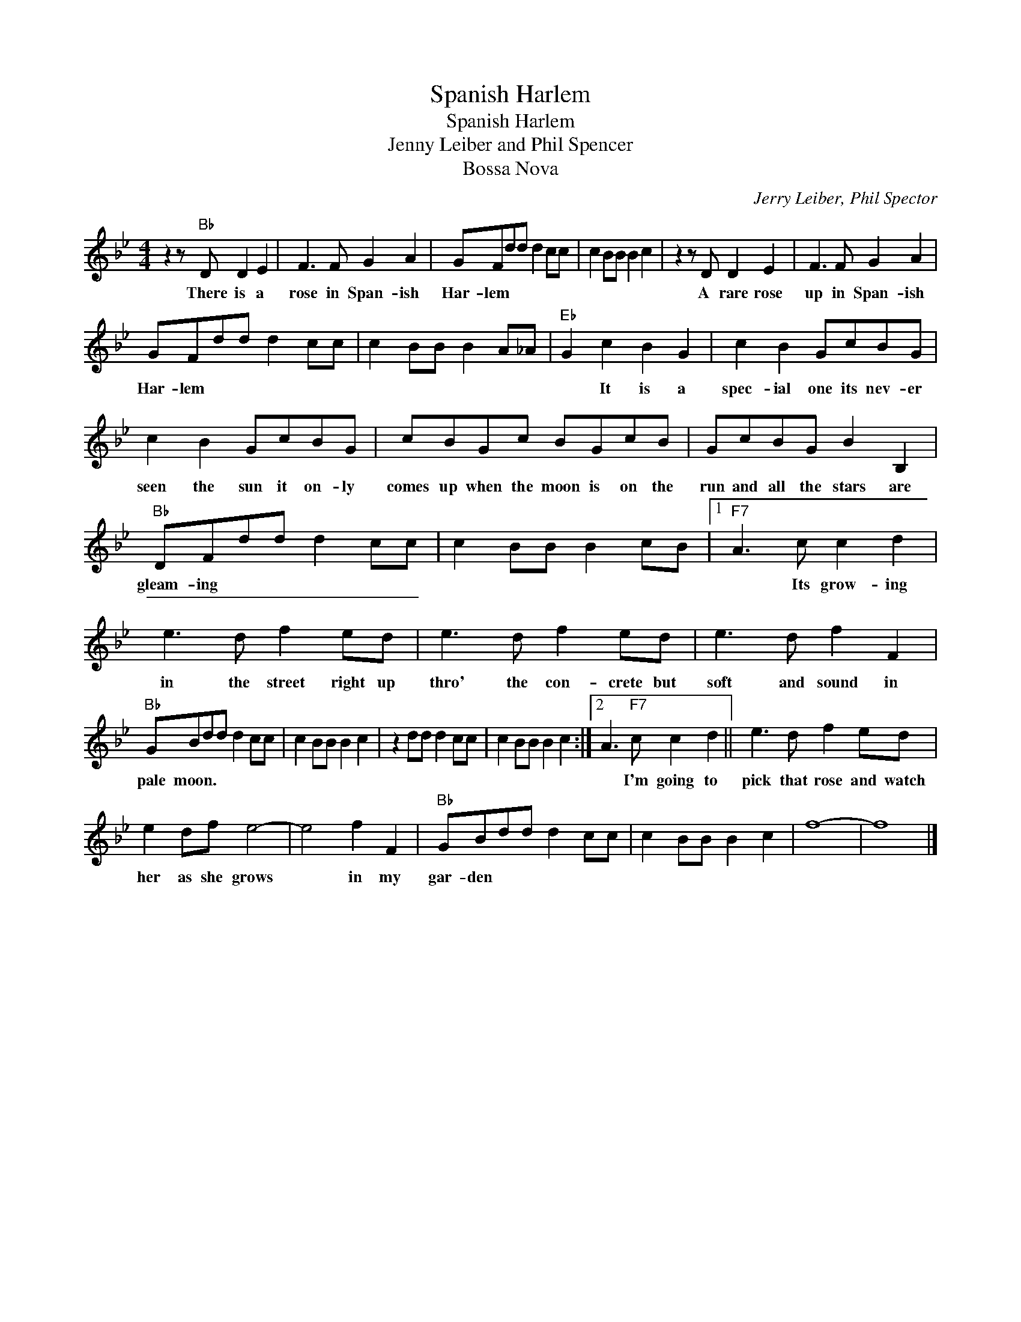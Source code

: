 X:1
T:Spanish Harlem
T:Spanish Harlem
T:Jenny Leiber and Phil Spencer
T:Bossa Nova
C:Jerry Leiber, Phil Spector
Z:All Rights Reserved
L:1/8
M:4/4
K:Bb
V:1 treble 
%%MIDI program 4
V:1
 z2 z"Bb" D D2 E2 | F3 F G2 A2 | GFdd d2 cc | c2 BB B2 c2 | z2 z D D2 E2 | F3 F G2 A2 | %6
w: There is a|rose in Span- ish|Har- lem * * * * *||A rare rose|up in Span- ish|
 GFdd d2 cc | c2 BB B2 A_A |"Eb" G2 c2 B2 G2 | c2 B2 GcBG | c2 B2 GcBG | cBGc BGcB | GcBG B2 B,2 | %13
w: Har- lem * * * * *||* It is a|spec- ial one its nev- er|seen the sun it on- ly|comes up when the moon is on the|run and all the stars are|
"Bb" DFdd d2 cc | c2 BB B2 cB |1"F7" A3 c c2 d2 | e3 d f2 ed | e3 d f2 ed | e3 d f2 F2 | %19
w: gleam- ing * * * * *||* Its grow- ing|in the street right up|thro' the con- crete but|soft and sound in|
"Bb" GBdd d2 cc | c2 BB B2 c2 | z2 dd d2 cc | c2 BB B2 c2 :|2 A3"F7" c c2 d2 || e3 d f2 ed | %25
w: pale moon. * * * * *||||* I'm going to|pick that rose and watch|
 e2 df e4- | e4 f2 F2 |"Bb" GBdd d2 cc | c2 BB B2 c2 | f8- | f8 |] %31
w: her as she grows|* in my|gar- den * * * * *||||

